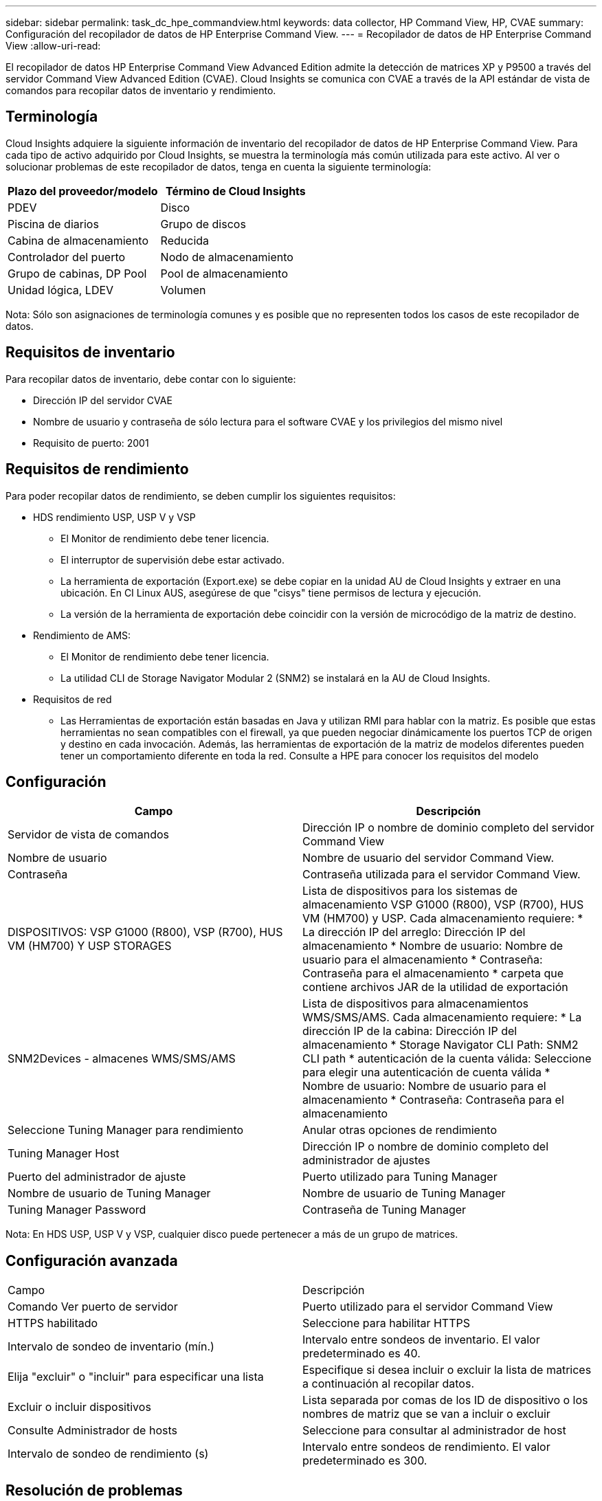 ---
sidebar: sidebar 
permalink: task_dc_hpe_commandview.html 
keywords: data collector, HP Command View, HP, CVAE 
summary: Configuración del recopilador de datos de HP Enterprise Command View. 
---
= Recopilador de datos de HP Enterprise Command View
:allow-uri-read: 


[role="lead"]
El recopilador de datos HP Enterprise Command View Advanced Edition admite la detección de matrices XP y P9500 a través del servidor Command View Advanced Edition (CVAE). Cloud Insights se comunica con CVAE a través de la API estándar de vista de comandos para recopilar datos de inventario y rendimiento.



== Terminología

Cloud Insights adquiere la siguiente información de inventario del recopilador de datos de HP Enterprise Command View. Para cada tipo de activo adquirido por Cloud Insights, se muestra la terminología más común utilizada para este activo. Al ver o solucionar problemas de este recopilador de datos, tenga en cuenta la siguiente terminología:

[cols="2*"]
|===
| Plazo del proveedor/modelo | Término de Cloud Insights 


| PDEV | Disco 


| Piscina de diarios | Grupo de discos 


| Cabina de almacenamiento | Reducida 


| Controlador del puerto | Nodo de almacenamiento 


| Grupo de cabinas, DP Pool | Pool de almacenamiento 


| Unidad lógica, LDEV | Volumen 
|===
Nota: Sólo son asignaciones de terminología comunes y es posible que no representen todos los casos de este recopilador de datos.



== Requisitos de inventario

Para recopilar datos de inventario, debe contar con lo siguiente:

* Dirección IP del servidor CVAE
* Nombre de usuario y contraseña de sólo lectura para el software CVAE y los privilegios del mismo nivel
* Requisito de puerto: 2001




== Requisitos de rendimiento

Para poder recopilar datos de rendimiento, se deben cumplir los siguientes requisitos:

* HDS rendimiento USP, USP V y VSP
+
** El Monitor de rendimiento debe tener licencia.
** El interruptor de supervisión debe estar activado.
** La herramienta de exportación (Export.exe) se debe copiar en la unidad AU de Cloud Insights y extraer en una ubicación. En CI Linux AUS, asegúrese de que "cisys" tiene permisos de lectura y ejecución.
** La versión de la herramienta de exportación debe coincidir con la versión de microcódigo de la matriz de destino.


* Rendimiento de AMS:
+
** El Monitor de rendimiento debe tener licencia.
** La utilidad CLI de Storage Navigator Modular 2 (SNM2) se instalará en la AU de Cloud Insights.


* Requisitos de red
+
** Las Herramientas de exportación están basadas en Java y utilizan RMI para hablar con la matriz. Es posible que estas herramientas no sean compatibles con el firewall, ya que pueden negociar dinámicamente los puertos TCP de origen y destino en cada invocación. Además, las herramientas de exportación de la matriz de modelos diferentes pueden tener un comportamiento diferente en toda la red. Consulte a HPE para conocer los requisitos del modelo






== Configuración

[cols="2*"]
|===
| Campo | Descripción 


| Servidor de vista de comandos | Dirección IP o nombre de dominio completo del servidor Command View 


| Nombre de usuario | Nombre de usuario del servidor Command View. 


| Contraseña | Contraseña utilizada para el servidor Command View. 


| DISPOSITIVOS: VSP G1000 (R800), VSP (R700), HUS VM (HM700) Y USP STORAGES | Lista de dispositivos para los sistemas de almacenamiento VSP G1000 (R800), VSP (R700), HUS VM (HM700) y USP. Cada almacenamiento requiere: * La dirección IP del arreglo: Dirección IP del almacenamiento * Nombre de usuario: Nombre de usuario para el almacenamiento * Contraseña: Contraseña para el almacenamiento * carpeta que contiene archivos JAR de la utilidad de exportación 


| SNM2Devices - almacenes WMS/SMS/AMS | Lista de dispositivos para almacenamientos WMS/SMS/AMS. Cada almacenamiento requiere: * La dirección IP de la cabina: Dirección IP del almacenamiento * Storage Navigator CLI Path: SNM2 CLI path * autenticación de la cuenta válida: Seleccione para elegir una autenticación de cuenta válida * Nombre de usuario: Nombre de usuario para el almacenamiento * Contraseña: Contraseña para el almacenamiento 


| Seleccione Tuning Manager para rendimiento | Anular otras opciones de rendimiento 


| Tuning Manager Host | Dirección IP o nombre de dominio completo del administrador de ajustes 


| Puerto del administrador de ajuste | Puerto utilizado para Tuning Manager 


| Nombre de usuario de Tuning Manager | Nombre de usuario de Tuning Manager 


| Tuning Manager Password | Contraseña de Tuning Manager 
|===
Nota: En HDS USP, USP V y VSP, cualquier disco puede pertenecer a más de un grupo de matrices.



== Configuración avanzada

|===


| Campo | Descripción 


| Comando Ver puerto de servidor | Puerto utilizado para el servidor Command View 


| HTTPS habilitado | Seleccione para habilitar HTTPS 


| Intervalo de sondeo de inventario (mín.) | Intervalo entre sondeos de inventario. El valor predeterminado es 40. 


| Elija "excluir" o "incluir" para especificar una lista | Especifique si desea incluir o excluir la lista de matrices a continuación al recopilar datos. 


| Excluir o incluir dispositivos | Lista separada por comas de los ID de dispositivo o los nombres de matriz que se van a incluir o excluir 


| Consulte Administrador de hosts | Seleccione para consultar al administrador de host 


| Intervalo de sondeo de rendimiento (s) | Intervalo entre sondeos de rendimiento. El valor predeterminado es 300. 
|===


== Resolución de problemas

Algunas cosas para intentar si tiene problemas con este recopilador de datos:



=== Inventario

[cols="2*"]
|===
| Problema: | Pruebe lo siguiente: 


| Error: El usuario no tiene suficientes permisos | Utilice una cuenta de usuario diferente que tenga más privilegios o aumente el privilegio de cuenta de usuario configurado en el recopilador de datos 


| Error: La lista de almacenamientos está vacía. Los dispositivos no están configurados o el usuario no tiene permisos suficientes | * Utilice DeviceManager para comprobar si los dispositivos están configurados. * Utilice una cuenta de usuario diferente que tenga más privilegios o aumente el privilegio de la cuenta de usuario 


| Error: La cabina de almacenamiento HDS no se actualizó durante algunos días | Investigue por qué esta matriz no se actualiza en HP CommandView AE. 
|===


=== Rendimiento

[cols="2*"]
|===
| Problema: | Pruebe lo siguiente: 


| Error: * Error al ejecutar la utilidad de exportación * error al ejecutar el comando externo | * Confirme que la Utilidad de exportación está instalada en la Unidad de adquisición Cloud Insights * confirme que la ubicación de la Utilidad de exportación es correcta en la configuración del recopilador de datos * confirme que la dirección IP de la matriz USP/R600 es correcta en la configuración del recopilador de datos * confirme que el nombre de usuario Y la contraseña son correctas en la configuración del recopilador de datos * Confirmar que la versión de la utilidad de exportación es compatible con la versión de micro código de la cabina de almacenamiento * de la unidad de adquisición de Cloud Insights, abra un indicador CMD y haga lo siguiente: - Cambie el directorio al directorio de instalación configurado - intente establecer una conexión con la matriz de almacenamiento configurada ejecutando el archivo por lotes runWin.bat 


| Error: Error al iniciar sesión en la herramienta de exportación para la IP de destino | * Confirme que el nombre de usuario/contraseña es correcto * cree un ID de usuario principalmente para este recopilador de datos de HDS * confirme que no hay otros recopiladores de datos configurados para adquirir esta matriz 


| Error: Las herramientas de exportación registradas "no se puede obtener el intervalo de tiempo para la supervisión". | * Confirme que la supervisión del rendimiento está activada en la cabina. * Intente invocar las herramientas de exportación fuera de Cloud Insights para confirmar que el problema se encuentra fuera de Cloud Insights. 


| Error: * Error de configuración: La cabina de almacenamiento no es compatible con la utilidad de exportación * error de configuración: La cabina de almacenamiento no es compatible con la CLI modular de Storage Navigator | * Configure solo las cabinas de almacenamiento admitidas. * Utilice “Lista de dispositivos de filtro” para excluir matrices de almacenamiento no compatibles. 


| Error: * Error al ejecutar el comando externo * error de configuración: La matriz de almacenamiento no ha sido informada por el inventario * error de configuración:la carpeta de exportación no contiene archivos JAR | * Compruebe la ubicación de la utilidad de exportación. * Compruebe si Storage Array in Question está configurado en Command View Server * establezca el intervalo de sondeo de rendimiento como múltiplo de 60 segundos. 


| Error: * Error en la CLI del navegador de almacenamiento * error al ejecutar el comando auPerform * error al ejecutar el comando externo | * Confirme que la CLI modular de Storage Navigator está instalada en la unidad de adquisición de Cloud Insights * confirme que la ubicación de la CLI modular de Storage Navigator es correcta en la configuración del recopilador de datos * confirme que la IP de la matriz WMS/SMS/SMS es correcta en la configuración del recopilador de datos * Confirm Que la versión de CLI modular de Storage Navigator es compatible con la versión de micro código de la cabina de almacenamiento configurada en el recopilador de datos * de la unidad de adquisición de Cloud Insights, abra un símbolo del sistema CMD y haga lo siguiente: - Cambie el directorio al directorio de instalación configurado - intente establecer una conexión con la matriz de almacenamiento configurada ejecutando el siguiente comando “auunitref.exe”. 


| Error: Error de configuración: No se informa de la cabina de almacenamiento por inventario | Compruebe si la cabina de almacenamiento en cuestión está configurada en Command View Server 


| Error: * No hay ninguna cabina registrada en la matriz de CLI modular 2 de Storage Navigator * no está registrada en la CLI modular 2 de Storage Navigator * error de configuración: Cabina de almacenamiento no registrada en la CLI modular de StorageNavigator | * Abra el símbolo del sistema y cambie el directorio a la ruta configurada * ejecute el comando “set=STONAVM_HOME=”. * Ejecute el comando “auunitref” * confirme que la salida del comando contiene detalles de la matriz con IP * Si la salida no contiene los detalles de la matriz, registre la matriz con la CLI de Storage Navigator: - Abra el símbolo del sistema y cambie el directorio a la ruta configurada: Ejecute el comando “set=STONAVM_HOME=”. - Ejecute el comando “auunitaddauto -ip ${ip}”. Sustituya ${ip} por IP real 
|===
Puede encontrar información adicional en link:concept_requesting_support.html["Soporte técnico"] o en la link:https://docs.netapp.com/us-en/cloudinsights/CloudInsightsDataCollectorSupportMatrix.pdf["Matriz de compatibilidad de recopilador de datos"].
